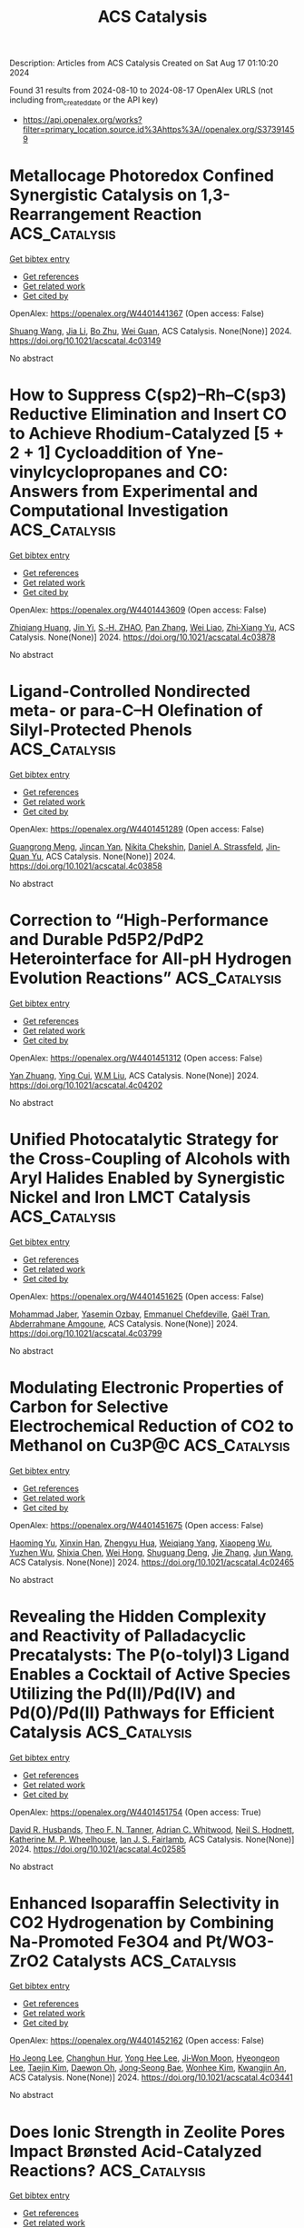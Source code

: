 #+TITLE: ACS Catalysis
Description: Articles from ACS Catalysis
Created on Sat Aug 17 01:10:20 2024

Found 31 results from 2024-08-10 to 2024-08-17
OpenAlex URLS (not including from_created_date or the API key)
- [[https://api.openalex.org/works?filter=primary_location.source.id%3Ahttps%3A//openalex.org/S37391459]]

* Metallocage Photoredox Confined Synergistic Catalysis on 1,3-Rearrangement Reaction  :ACS_Catalysis:
:PROPERTIES:
:UUID: https://openalex.org/W4401441367
:TOPICS: Applications of Photoredox Catalysis in Organic Synthesis, Porous Crystalline Organic Frameworks for Energy and Separation Applications, Transition-Metal-Catalyzed Sulfur Chemistry
:PUBLICATION_DATE: 2024-08-09
:END:    
    
[[elisp:(doi-add-bibtex-entry "https://doi.org/10.1021/acscatal.4c03149")][Get bibtex entry]] 

- [[elisp:(progn (xref--push-markers (current-buffer) (point)) (oa--referenced-works "https://openalex.org/W4401441367"))][Get references]]
- [[elisp:(progn (xref--push-markers (current-buffer) (point)) (oa--related-works "https://openalex.org/W4401441367"))][Get related work]]
- [[elisp:(progn (xref--push-markers (current-buffer) (point)) (oa--cited-by-works "https://openalex.org/W4401441367"))][Get cited by]]

OpenAlex: https://openalex.org/W4401441367 (Open access: False)
    
[[https://openalex.org/A5101688660][Shuang Wang]], [[https://openalex.org/A5100454297][Jia Li]], [[https://openalex.org/A5066240016][Bo Zhu]], [[https://openalex.org/A5018135601][Wei Guan]], ACS Catalysis. None(None)] 2024. https://doi.org/10.1021/acscatal.4c03149 
     
No abstract    

    

* How to Suppress C(sp2)–Rh–C(sp3) Reductive Elimination and Insert CO to Achieve Rhodium-Catalyzed [5 + 2 + 1] Cycloaddition of Yne-vinylcyclopropanes and CO: Answers from Experimental and Computational Investigation  :ACS_Catalysis:
:PROPERTIES:
:UUID: https://openalex.org/W4401443609
:TOPICS: Catalytic Carbene Chemistry in Organic Synthesis, Gold Catalysis in Organic Synthesis, Transition-Metal-Catalyzed C–H Bond Functionalization
:PUBLICATION_DATE: 2024-08-09
:END:    
    
[[elisp:(doi-add-bibtex-entry "https://doi.org/10.1021/acscatal.4c03878")][Get bibtex entry]] 

- [[elisp:(progn (xref--push-markers (current-buffer) (point)) (oa--referenced-works "https://openalex.org/W4401443609"))][Get references]]
- [[elisp:(progn (xref--push-markers (current-buffer) (point)) (oa--related-works "https://openalex.org/W4401443609"))][Get related work]]
- [[elisp:(progn (xref--push-markers (current-buffer) (point)) (oa--cited-by-works "https://openalex.org/W4401443609"))][Get cited by]]

OpenAlex: https://openalex.org/W4401443609 (Open access: False)
    
[[https://openalex.org/A5100768872][Zhiqiang Huang]], [[https://openalex.org/A5014513107][Jin Yi]], [[https://openalex.org/A5102726587][S.‐H. ZHAO]], [[https://openalex.org/A5100406341][Pan Zhang]], [[https://openalex.org/A5101915259][Wei Liao]], [[https://openalex.org/A5091670837][Zhi‐Xiang Yu]], ACS Catalysis. None(None)] 2024. https://doi.org/10.1021/acscatal.4c03878 
     
No abstract    

    

* Ligand-Controlled Nondirected meta- or para-C–H Olefination of Silyl-Protected Phenols  :ACS_Catalysis:
:PROPERTIES:
:UUID: https://openalex.org/W4401451289
:TOPICS: Transition-Metal-Catalyzed C–H Bond Functionalization, Transition Metal-Catalyzed Cross-Coupling Reactions, Transition-Metal-Catalyzed Sulfur Chemistry
:PUBLICATION_DATE: 2024-08-09
:END:    
    
[[elisp:(doi-add-bibtex-entry "https://doi.org/10.1021/acscatal.4c03858")][Get bibtex entry]] 

- [[elisp:(progn (xref--push-markers (current-buffer) (point)) (oa--referenced-works "https://openalex.org/W4401451289"))][Get references]]
- [[elisp:(progn (xref--push-markers (current-buffer) (point)) (oa--related-works "https://openalex.org/W4401451289"))][Get related work]]
- [[elisp:(progn (xref--push-markers (current-buffer) (point)) (oa--cited-by-works "https://openalex.org/W4401451289"))][Get cited by]]

OpenAlex: https://openalex.org/W4401451289 (Open access: False)
    
[[https://openalex.org/A5070628814][Guangrong Meng]], [[https://openalex.org/A5010933564][Jincan Yan]], [[https://openalex.org/A5016935046][Nikita Chekshin]], [[https://openalex.org/A5034934833][Daniel A. Strassfeld]], [[https://openalex.org/A5080816898][Jin‐Quan Yu]], ACS Catalysis. None(None)] 2024. https://doi.org/10.1021/acscatal.4c03858 
     
No abstract    

    

* Correction to “High-Performance and Durable Pd5P2/PdP2 Heterointerface for All-pH Hydrogen Evolution Reactions”  :ACS_Catalysis:
:PROPERTIES:
:UUID: https://openalex.org/W4401451312
:TOPICS: Electrocatalysis for Energy Conversion, Biological and Synthetic Hydrogenases: Mechanisms and Applications, Desulfurization Technologies for Fuels
:PUBLICATION_DATE: 2024-08-09
:END:    
    
[[elisp:(doi-add-bibtex-entry "https://doi.org/10.1021/acscatal.4c04202")][Get bibtex entry]] 

- [[elisp:(progn (xref--push-markers (current-buffer) (point)) (oa--referenced-works "https://openalex.org/W4401451312"))][Get references]]
- [[elisp:(progn (xref--push-markers (current-buffer) (point)) (oa--related-works "https://openalex.org/W4401451312"))][Get related work]]
- [[elisp:(progn (xref--push-markers (current-buffer) (point)) (oa--cited-by-works "https://openalex.org/W4401451312"))][Get cited by]]

OpenAlex: https://openalex.org/W4401451312 (Open access: False)
    
[[https://openalex.org/A5083988332][Yan Zhuang]], [[https://openalex.org/A5027542078][Ying Cui]], [[https://openalex.org/A5068338170][W.M Liu]], ACS Catalysis. None(None)] 2024. https://doi.org/10.1021/acscatal.4c04202 
     
No abstract    

    

* Unified Photocatalytic Strategy for the Cross-Coupling of Alcohols with Aryl Halides Enabled by Synergistic Nickel and Iron LMCT Catalysis  :ACS_Catalysis:
:PROPERTIES:
:UUID: https://openalex.org/W4401451625
:TOPICS: Applications of Photoredox Catalysis in Organic Synthesis, Transition-Metal-Catalyzed Sulfur Chemistry, Transition-Metal-Catalyzed C–H Bond Functionalization
:PUBLICATION_DATE: 2024-08-09
:END:    
    
[[elisp:(doi-add-bibtex-entry "https://doi.org/10.1021/acscatal.4c03799")][Get bibtex entry]] 

- [[elisp:(progn (xref--push-markers (current-buffer) (point)) (oa--referenced-works "https://openalex.org/W4401451625"))][Get references]]
- [[elisp:(progn (xref--push-markers (current-buffer) (point)) (oa--related-works "https://openalex.org/W4401451625"))][Get related work]]
- [[elisp:(progn (xref--push-markers (current-buffer) (point)) (oa--cited-by-works "https://openalex.org/W4401451625"))][Get cited by]]

OpenAlex: https://openalex.org/W4401451625 (Open access: False)
    
[[https://openalex.org/A5039534304][Mohammad Jaber]], [[https://openalex.org/A5057497757][Yasemin Ozbay]], [[https://openalex.org/A5008041731][Emmanuel Chefdeville]], [[https://openalex.org/A5077805378][Gaël Tran]], [[https://openalex.org/A5049801841][Abderrahmane Amgoune]], ACS Catalysis. None(None)] 2024. https://doi.org/10.1021/acscatal.4c03799 
     
No abstract    

    

* Modulating Electronic Properties of Carbon for Selective Electrochemical Reduction of CO2 to Methanol on Cu3P@C  :ACS_Catalysis:
:PROPERTIES:
:UUID: https://openalex.org/W4401451675
:TOPICS: Electrochemical Reduction of CO2 to Fuels, Applications of Ionic Liquids, Electrocatalysis for Energy Conversion
:PUBLICATION_DATE: 2024-08-09
:END:    
    
[[elisp:(doi-add-bibtex-entry "https://doi.org/10.1021/acscatal.4c02465")][Get bibtex entry]] 

- [[elisp:(progn (xref--push-markers (current-buffer) (point)) (oa--referenced-works "https://openalex.org/W4401451675"))][Get references]]
- [[elisp:(progn (xref--push-markers (current-buffer) (point)) (oa--related-works "https://openalex.org/W4401451675"))][Get related work]]
- [[elisp:(progn (xref--push-markers (current-buffer) (point)) (oa--cited-by-works "https://openalex.org/W4401451675"))][Get cited by]]

OpenAlex: https://openalex.org/W4401451675 (Open access: False)
    
[[https://openalex.org/A5100919171][Haoming Yu]], [[https://openalex.org/A5006309512][Xinxin Han]], [[https://openalex.org/A5085524868][Zhengyu Hua]], [[https://openalex.org/A5032140571][Weiqiang Yang]], [[https://openalex.org/A5052982361][Xiaopeng Wu]], [[https://openalex.org/A5103011446][Yuzhen Wu]], [[https://openalex.org/A5048067331][Shixia Chen]], [[https://openalex.org/A5100644622][Wei Hong]], [[https://openalex.org/A5045152496][Shuguang Deng]], [[https://openalex.org/A5100436868][Jie Zhang]], [[https://openalex.org/A5100735838][Jun Wang]], ACS Catalysis. None(None)] 2024. https://doi.org/10.1021/acscatal.4c02465 
     
No abstract    

    

* Revealing the Hidden Complexity and Reactivity of Palladacyclic Precatalysts: The P(o-tolyl)3 Ligand Enables a Cocktail of Active Species Utilizing the Pd(II)/Pd(IV) and Pd(0)/Pd(II) Pathways for Efficient Catalysis  :ACS_Catalysis:
:PROPERTIES:
:UUID: https://openalex.org/W4401451754
:TOPICS: Transition-Metal-Catalyzed C–H Bond Functionalization, Transition Metal-Catalyzed Cross-Coupling Reactions, Homogeneous Catalysis with Transition Metals
:PUBLICATION_DATE: 2024-08-09
:END:    
    
[[elisp:(doi-add-bibtex-entry "https://doi.org/10.1021/acscatal.4c02585")][Get bibtex entry]] 

- [[elisp:(progn (xref--push-markers (current-buffer) (point)) (oa--referenced-works "https://openalex.org/W4401451754"))][Get references]]
- [[elisp:(progn (xref--push-markers (current-buffer) (point)) (oa--related-works "https://openalex.org/W4401451754"))][Get related work]]
- [[elisp:(progn (xref--push-markers (current-buffer) (point)) (oa--cited-by-works "https://openalex.org/W4401451754"))][Get cited by]]

OpenAlex: https://openalex.org/W4401451754 (Open access: True)
    
[[https://openalex.org/A5055464686][David R. Husbands]], [[https://openalex.org/A5057714359][Theo F. N. Tanner]], [[https://openalex.org/A5072671518][Adrian C. Whitwood]], [[https://openalex.org/A5074010625][Neil S. Hodnett]], [[https://openalex.org/A5020862367][Katherine M. P. Wheelhouse]], [[https://openalex.org/A5080429069][Ian J. S. Fairlamb]], ACS Catalysis. None(None)] 2024. https://doi.org/10.1021/acscatal.4c02585 
     
No abstract    

    

* Enhanced Isoparaffin Selectivity in CO2 Hydrogenation by Combining Na-Promoted Fe3O4 and Pt/WO3-ZrO2 Catalysts  :ACS_Catalysis:
:PROPERTIES:
:UUID: https://openalex.org/W4401452162
:TOPICS: Carbon Dioxide Utilization for Chemical Synthesis, Catalytic Carbon Dioxide Hydrogenation, Electrochemical Reduction of CO2 to Fuels
:PUBLICATION_DATE: 2024-08-09
:END:    
    
[[elisp:(doi-add-bibtex-entry "https://doi.org/10.1021/acscatal.4c03441")][Get bibtex entry]] 

- [[elisp:(progn (xref--push-markers (current-buffer) (point)) (oa--referenced-works "https://openalex.org/W4401452162"))][Get references]]
- [[elisp:(progn (xref--push-markers (current-buffer) (point)) (oa--related-works "https://openalex.org/W4401452162"))][Get related work]]
- [[elisp:(progn (xref--push-markers (current-buffer) (point)) (oa--cited-by-works "https://openalex.org/W4401452162"))][Get cited by]]

OpenAlex: https://openalex.org/W4401452162 (Open access: False)
    
[[https://openalex.org/A5022371355][Ho Jeong Lee]], [[https://openalex.org/A5100039039][Changhun Hur]], [[https://openalex.org/A5101447295][Yong Hee Lee]], [[https://openalex.org/A5000629029][Ji‐Won Moon]], [[https://openalex.org/A5028501194][Hyeongeon Lee]], [[https://openalex.org/A5100671800][Taejin Kim]], [[https://openalex.org/A5030149285][Daewon Oh]], [[https://openalex.org/A5101771881][Jong‐Seong Bae]], [[https://openalex.org/A5064586878][Wonhee Kim]], [[https://openalex.org/A5034804943][Kwangjin An]], ACS Catalysis. None(None)] 2024. https://doi.org/10.1021/acscatal.4c03441 
     
No abstract    

    

* Does Ionic Strength in Zeolite Pores Impact Brønsted Acid-Catalyzed Reactions?  :ACS_Catalysis:
:PROPERTIES:
:UUID: https://openalex.org/W4401459767
:TOPICS: Zeolite Chemistry and Catalysis, Novel Methods for Cesium Removal from Wastewater, Mesoporous Materials
:PUBLICATION_DATE: 2024-08-09
:END:    
    
[[elisp:(doi-add-bibtex-entry "https://doi.org/10.1021/acscatal.4c01974")][Get bibtex entry]] 

- [[elisp:(progn (xref--push-markers (current-buffer) (point)) (oa--referenced-works "https://openalex.org/W4401459767"))][Get references]]
- [[elisp:(progn (xref--push-markers (current-buffer) (point)) (oa--related-works "https://openalex.org/W4401459767"))][Get related work]]
- [[elisp:(progn (xref--push-markers (current-buffer) (point)) (oa--cited-by-works "https://openalex.org/W4401459767"))][Get cited by]]

OpenAlex: https://openalex.org/W4401459767 (Open access: False)
    
[[https://openalex.org/A5015589079][Yunzhu Zhong]], [[https://openalex.org/A5078755966][Hao Tian]], [[https://openalex.org/A5101742243][Shouxin Zhang]], [[https://openalex.org/A5070892884][Sheng‐Nian Luo]], [[https://openalex.org/A5073687384][Bingjun Xu]], ACS Catalysis. None(None)] 2024. https://doi.org/10.1021/acscatal.4c01974 
     
No abstract    

    

* Correction to “Interfacial Chemistry in the Electrocatalytic Hydrogenation of CO2 over C-Supported Cu-Based Systems”  :ACS_Catalysis:
:PROPERTIES:
:UUID: https://openalex.org/W4401460337
:TOPICS: Electrochemical Reduction of CO2 to Fuels, Catalytic Carbon Dioxide Hydrogenation, Carbon Dioxide Utilization for Chemical Synthesis
:PUBLICATION_DATE: 2024-08-09
:END:    
    
[[elisp:(doi-add-bibtex-entry "https://doi.org/10.1021/acscatal.4c04364")][Get bibtex entry]] 

- [[elisp:(progn (xref--push-markers (current-buffer) (point)) (oa--referenced-works "https://openalex.org/W4401460337"))][Get references]]
- [[elisp:(progn (xref--push-markers (current-buffer) (point)) (oa--related-works "https://openalex.org/W4401460337"))][Get related work]]
- [[elisp:(progn (xref--push-markers (current-buffer) (point)) (oa--cited-by-works "https://openalex.org/W4401460337"))][Get cited by]]

OpenAlex: https://openalex.org/W4401460337 (Open access: True)
    
[[https://openalex.org/A5008063541][Diego Gianolio]], [[https://openalex.org/A5074429295][Michael D. Higham]], [[https://openalex.org/A5065464233][Matthew G. Quesne]], [[https://openalex.org/A5070409393][Matteo Aramini]], [[https://openalex.org/A5101736181][Ruoyu Xu]], [[https://openalex.org/A5013851227][Alex Large]], [[https://openalex.org/A5040757867][Georg Held]], [[https://openalex.org/A5091326723][Juan‐Jesús Velasco‐Vélez]], [[https://openalex.org/A5041356620][Michael Haevecker]], [[https://openalex.org/A5048537351][Ovidiu Ersen]], [[https://openalex.org/A5009927622][Chiara Genovese]], [[https://openalex.org/A5040517441][Claudio Ampelli]], [[https://openalex.org/A5101996017][M. Schuster]], [[https://openalex.org/A5065688781][Siglinda Perathoner]], [[https://openalex.org/A5008025988][Gabriele Centi]], [[https://openalex.org/A5042572313][C. Richard A. Catlow]], [[https://openalex.org/A5007560583][Rosa Arrigo]], ACS Catalysis. None(None)] 2024. https://doi.org/10.1021/acscatal.4c04364 
     
No abstract    

    

* Pd(0)-Catalyzed Enantioselective and Regiodivergent Annulations of 1-Heterodienes and Racemic Allenes  :ACS_Catalysis:
:PROPERTIES:
:UUID: https://openalex.org/W4401481352
:TOPICS: Homogeneous Catalysis with Transition Metals, Transition-Metal-Catalyzed C–H Bond Functionalization, Gold Catalysis in Organic Synthesis
:PUBLICATION_DATE: 2024-08-10
:END:    
    
[[elisp:(doi-add-bibtex-entry "https://doi.org/10.1021/acscatal.4c04038")][Get bibtex entry]] 

- [[elisp:(progn (xref--push-markers (current-buffer) (point)) (oa--referenced-works "https://openalex.org/W4401481352"))][Get references]]
- [[elisp:(progn (xref--push-markers (current-buffer) (point)) (oa--related-works "https://openalex.org/W4401481352"))][Get related work]]
- [[elisp:(progn (xref--push-markers (current-buffer) (point)) (oa--cited-by-works "https://openalex.org/W4401481352"))][Get cited by]]

OpenAlex: https://openalex.org/W4401481352 (Open access: False)
    
[[https://openalex.org/A5038274292][Ru‐Jie Yan]], [[https://openalex.org/A5101038176][Yuan Hu]], [[https://openalex.org/A5101773400][Lei Zhu]], [[https://openalex.org/A5102870678][Jian Zhang]], [[https://openalex.org/A5100444820][Xiaogang Wang]], [[https://openalex.org/A5101926479][Jinyu Huang]], [[https://openalex.org/A5100619480][Zhichao Chen]], [[https://openalex.org/A5053632028][Qin Ouyang]], [[https://openalex.org/A5040284332][Wei Du]], [[https://openalex.org/A5100767573][Ying‐Chun Chen]], ACS Catalysis. None(None)] 2024. https://doi.org/10.1021/acscatal.4c04038 
     
No abstract    

    

* Electrochemical Reaction Kinetics at Constant Interfacial Potential  :ACS_Catalysis:
:PROPERTIES:
:UUID: https://openalex.org/W4401481375
:TOPICS: Electrocatalysis for Energy Conversion, Electrochemical Detection of Heavy Metal Ions, Ammonia Synthesis and Electrocatalysis
:PUBLICATION_DATE: 2024-08-10
:END:    
    
[[elisp:(doi-add-bibtex-entry "https://doi.org/10.1021/acscatal.4c04034")][Get bibtex entry]] 

- [[elisp:(progn (xref--push-markers (current-buffer) (point)) (oa--referenced-works "https://openalex.org/W4401481375"))][Get references]]
- [[elisp:(progn (xref--push-markers (current-buffer) (point)) (oa--related-works "https://openalex.org/W4401481375"))][Get related work]]
- [[elisp:(progn (xref--push-markers (current-buffer) (point)) (oa--cited-by-works "https://openalex.org/W4401481375"))][Get cited by]]

OpenAlex: https://openalex.org/W4401481375 (Open access: False)
    
[[https://openalex.org/A5100319216][Huan Li]], [[https://openalex.org/A5027648567][Dong Luan]], [[https://openalex.org/A5030617408][Jun Long]], [[https://openalex.org/A5102537365][Pu Guo]], [[https://openalex.org/A5004947752][Jianping Xiao]], ACS Catalysis. None(None)] 2024. https://doi.org/10.1021/acscatal.4c04034 
     
No abstract    

    

* Ultrahigh-Throughput Single Emulsion Droplet Screening for the Discovery of New B Antigen Cleaving Enzymes  :ACS_Catalysis:
:PROPERTIES:
:UUID: https://openalex.org/W4401505119
:TOPICS: Droplet Microfluidics Technology, Diseases Related to Blood Group Variants, Protein Aggregation and Biopharmaceutical Stability
:PUBLICATION_DATE: 2024-08-12
:END:    
    
[[elisp:(doi-add-bibtex-entry "https://doi.org/10.1021/acscatal.4c02165")][Get bibtex entry]] 

- [[elisp:(progn (xref--push-markers (current-buffer) (point)) (oa--referenced-works "https://openalex.org/W4401505119"))][Get references]]
- [[elisp:(progn (xref--push-markers (current-buffer) (point)) (oa--related-works "https://openalex.org/W4401505119"))][Get related work]]
- [[elisp:(progn (xref--push-markers (current-buffer) (point)) (oa--cited-by-works "https://openalex.org/W4401505119"))][Get cited by]]

OpenAlex: https://openalex.org/W4401505119 (Open access: False)
    
[[https://openalex.org/A5090173803][Charlotte Olagnon]], [[https://openalex.org/A5057958416][Jacob F. Wardman]], [[https://openalex.org/A5100415272][Feng Liu]], [[https://openalex.org/A5100729959][Hongming Chen]], [[https://openalex.org/A5048004326][Haisle Moon]], [[https://openalex.org/A5056516496][Seyed A. Nasseri]], [[https://openalex.org/A5012935864][D. Seale]], [[https://openalex.org/A5030642141][Peter Rahfeld]], [[https://openalex.org/A5101411528][Steven Hallam]], [[https://openalex.org/A5001822496][Jayachandran N. Kizhakkedathu]], [[https://openalex.org/A5061771023][Stephen G. Withers]], ACS Catalysis. None(None)] 2024. https://doi.org/10.1021/acscatal.4c02165 
     
No abstract    

    

* Targeted Peptide Modification Using an Engineered Bacterial N-Glycosyltransferase  :ACS_Catalysis:
:PROPERTIES:
:UUID: https://openalex.org/W4401507008
:TOPICS: Glycosylation in Health and Disease, Chemical Glycobiology and Therapeutic Applications, Natural Products as Sources of New Drugs
:PUBLICATION_DATE: 2024-08-12
:END:    
    
[[elisp:(doi-add-bibtex-entry "https://doi.org/10.1021/acscatal.4c01958")][Get bibtex entry]] 

- [[elisp:(progn (xref--push-markers (current-buffer) (point)) (oa--referenced-works "https://openalex.org/W4401507008"))][Get references]]
- [[elisp:(progn (xref--push-markers (current-buffer) (point)) (oa--related-works "https://openalex.org/W4401507008"))][Get related work]]
- [[elisp:(progn (xref--push-markers (current-buffer) (point)) (oa--cited-by-works "https://openalex.org/W4401507008"))][Get cited by]]

OpenAlex: https://openalex.org/W4401507008 (Open access: True)
    
[[https://openalex.org/A5088779060][Ayoola B. Smith]], [[https://openalex.org/A5042836241][Jonathan R. Chekan]], ACS Catalysis. None(None)] 2024. https://doi.org/10.1021/acscatal.4c01958 
     
No abstract    

    

* Near-Ambient Pressure Oxidation of Silver in the Presence of Steps: Electrophilic Oxygen and Sulfur Impurities  :ACS_Catalysis:
:PROPERTIES:
:UUID: https://openalex.org/W4401508117
:TOPICS: Surface Analysis and Electron Spectroscopy Techniques, Atomic Layer Deposition Technology, Catalytic Nanomaterials
:PUBLICATION_DATE: 2024-08-12
:END:    
    
[[elisp:(doi-add-bibtex-entry "https://doi.org/10.1021/acscatal.4c02985")][Get bibtex entry]] 

- [[elisp:(progn (xref--push-markers (current-buffer) (point)) (oa--referenced-works "https://openalex.org/W4401508117"))][Get references]]
- [[elisp:(progn (xref--push-markers (current-buffer) (point)) (oa--related-works "https://openalex.org/W4401508117"))][Get related work]]
- [[elisp:(progn (xref--push-markers (current-buffer) (point)) (oa--cited-by-works "https://openalex.org/W4401508117"))][Get cited by]]

OpenAlex: https://openalex.org/W4401508117 (Open access: True)
    
[[https://openalex.org/A5028011607][Frederik Schiller]], [[https://openalex.org/A5041085794][Khadiza Ali]], [[https://openalex.org/A5014790949][Anna A. Makarova]], [[https://openalex.org/A5054203829][Sabine V. Auras]], [[https://openalex.org/A5027323229][Fernando García‐Martínez]], [[https://openalex.org/A5056997072][Alaa Mohammed Idris Bakhit]], [[https://openalex.org/A5017339968][Rodrigo Castrillo-Bodero]], [[https://openalex.org/A5069531697][Ignacio J. Villar‐García]], [[https://openalex.org/A5074225529][J. Enrique Ortega]], [[https://openalex.org/A5030683006][Virginia Pérez‐Dieste]], ACS Catalysis. None(None)] 2024. https://doi.org/10.1021/acscatal.4c02985 
     
No abstract    

    

* Predicting Adhesion Energies of Metal Nanoparticles to Support Surfaces, Which Determines Metal Chemical Potential versus Particle Size and Thus Catalyst Performance  :ACS_Catalysis:
:PROPERTIES:
:UUID: https://openalex.org/W4401511178
:TOPICS: Catalytic Nanomaterials, Ice Nucleation and Melting Phenomena, Catalytic Reduction of Nitro Compounds
:PUBLICATION_DATE: 2024-08-12
:END:    
    
[[elisp:(doi-add-bibtex-entry "https://doi.org/10.1021/acscatal.4c02559")][Get bibtex entry]] 

- [[elisp:(progn (xref--push-markers (current-buffer) (point)) (oa--referenced-works "https://openalex.org/W4401511178"))][Get references]]
- [[elisp:(progn (xref--push-markers (current-buffer) (point)) (oa--related-works "https://openalex.org/W4401511178"))][Get related work]]
- [[elisp:(progn (xref--push-markers (current-buffer) (point)) (oa--cited-by-works "https://openalex.org/W4401511178"))][Get cited by]]

OpenAlex: https://openalex.org/W4401511178 (Open access: False)
    
[[https://openalex.org/A5039636381][Kun Zhao]], [[https://openalex.org/A5003685354][Daniel J. Auerbach]], [[https://openalex.org/A5043532223][Charles T. Campbell]], ACS Catalysis. None(None)] 2024. https://doi.org/10.1021/acscatal.4c02559 
     
No abstract    

    

* Alkene Cyclopropanation with gem-Dichloroalkanes Catalyzed by (PNN)Co Complexes: Scope and Mechanism  :ACS_Catalysis:
:PROPERTIES:
:UUID: https://openalex.org/W4401512854
:TOPICS: Catalytic Carbene Chemistry in Organic Synthesis, Transition Metal Catalysis, Gold Catalysis in Organic Synthesis
:PUBLICATION_DATE: 2024-08-12
:END:    
    
[[elisp:(doi-add-bibtex-entry "https://doi.org/10.1021/acscatal.4c03059")][Get bibtex entry]] 

- [[elisp:(progn (xref--push-markers (current-buffer) (point)) (oa--referenced-works "https://openalex.org/W4401512854"))][Get references]]
- [[elisp:(progn (xref--push-markers (current-buffer) (point)) (oa--related-works "https://openalex.org/W4401512854"))][Get related work]]
- [[elisp:(progn (xref--push-markers (current-buffer) (point)) (oa--cited-by-works "https://openalex.org/W4401512854"))][Get cited by]]

OpenAlex: https://openalex.org/W4401512854 (Open access: False)
    
[[https://openalex.org/A5088515626][Bin Cao]], [[https://openalex.org/A5101576372][Guixia Liu]], [[https://openalex.org/A5033486450][Zheng Huang]], ACS Catalysis. None(None)] 2024. https://doi.org/10.1021/acscatal.4c03059 
     
No abstract    

    

* Defective-Engineered ZnO Encapsulated in N-Doped Carbon for Sustainable 2e– ORR: Interfacial Zn–N Bond Regulated Oxygen Reduction Pathways  :ACS_Catalysis:
:PROPERTIES:
:UUID: https://openalex.org/W4401540366
:TOPICS: Fuel Cell Membrane Technology, Electrocatalysis for Energy Conversion, Memristive Devices for Neuromorphic Computing
:PUBLICATION_DATE: 2024-08-13
:END:    
    
[[elisp:(doi-add-bibtex-entry "https://doi.org/10.1021/acscatal.4c02587")][Get bibtex entry]] 

- [[elisp:(progn (xref--push-markers (current-buffer) (point)) (oa--referenced-works "https://openalex.org/W4401540366"))][Get references]]
- [[elisp:(progn (xref--push-markers (current-buffer) (point)) (oa--related-works "https://openalex.org/W4401540366"))][Get related work]]
- [[elisp:(progn (xref--push-markers (current-buffer) (point)) (oa--cited-by-works "https://openalex.org/W4401540366"))][Get cited by]]

OpenAlex: https://openalex.org/W4401540366 (Open access: False)
    
[[https://openalex.org/A5103127164][Pan Xia]], [[https://openalex.org/A5069490944][Tianwei He]], [[https://openalex.org/A5101814743][Yukui Zhang]], [[https://openalex.org/A5006059700][Xiaoguang Duan]], [[https://openalex.org/A5048341522][Xi Chen]], [[https://openalex.org/A5030518466][Zhong‐Shuai Zhu]], [[https://openalex.org/A5100371335][Sheng Wang]], [[https://openalex.org/A5034561438][Y. Liu]], [[https://openalex.org/A5101608123][Qiang Sun]], [[https://openalex.org/A5006611790][Zhihong Ye]], ACS Catalysis. None(None)] 2024. https://doi.org/10.1021/acscatal.4c02587 
     
No abstract    

    

* A Career in Catalysis: Raymond J. Gorte  :ACS_Catalysis:
:PROPERTIES:
:UUID: https://openalex.org/W4401545155
:TOPICS: Catalytic Dehydrogenation of Light Alkanes, Catalytic Nanomaterials, Desulfurization Technologies for Fuels
:PUBLICATION_DATE: 2024-08-13
:END:    
    
[[elisp:(doi-add-bibtex-entry "https://doi.org/10.1021/acscatal.4c02998")][Get bibtex entry]] 

- [[elisp:(progn (xref--push-markers (current-buffer) (point)) (oa--referenced-works "https://openalex.org/W4401545155"))][Get references]]
- [[elisp:(progn (xref--push-markers (current-buffer) (point)) (oa--related-works "https://openalex.org/W4401545155"))][Get related work]]
- [[elisp:(progn (xref--push-markers (current-buffer) (point)) (oa--cited-by-works "https://openalex.org/W4401545155"))][Get cited by]]

OpenAlex: https://openalex.org/W4401545155 (Open access: False)
    
[[https://openalex.org/A5022932212][Omar Abdelrahman]], [[https://openalex.org/A5031757814][Eric I. Altman]], [[https://openalex.org/A5063463209][Matteo Cargnello]], [[https://openalex.org/A5042229475][Paolo Fornasiero]], [[https://openalex.org/A5043209926][Arim Seong]], [[https://openalex.org/A5037908516][Rainer Küngas]], [[https://openalex.org/A5049956942][Jing Luo]], [[https://openalex.org/A5072550183][Steven McIntosh]], [[https://openalex.org/A5058510879][Tae-Sik Oh]], [[https://openalex.org/A5078494384][Tzia Ming Onn]], [[https://openalex.org/A5003605373][John M. Vohs]], ACS Catalysis. None(None)] 2024. https://doi.org/10.1021/acscatal.4c02998 
     
No abstract    

    

* Manganese as Electron Reservoir Stabilized RuMnOx@RuOx with Enhanced Activity and Robust Durability for Acidic Water Oxidation  :ACS_Catalysis:
:PROPERTIES:
:UUID: https://openalex.org/W4401565261
:TOPICS: Electrocatalysis for Energy Conversion, Electrochemical Detection of Heavy Metal Ions, Aqueous Zinc-Ion Battery Technology
:PUBLICATION_DATE: 2024-08-14
:END:    
    
[[elisp:(doi-add-bibtex-entry "https://doi.org/10.1021/acscatal.4c01707")][Get bibtex entry]] 

- [[elisp:(progn (xref--push-markers (current-buffer) (point)) (oa--referenced-works "https://openalex.org/W4401565261"))][Get references]]
- [[elisp:(progn (xref--push-markers (current-buffer) (point)) (oa--related-works "https://openalex.org/W4401565261"))][Get related work]]
- [[elisp:(progn (xref--push-markers (current-buffer) (point)) (oa--cited-by-works "https://openalex.org/W4401565261"))][Get cited by]]

OpenAlex: https://openalex.org/W4401565261 (Open access: False)
    
[[https://openalex.org/A5021708087][Qin Yue]], [[https://openalex.org/A5006593466][Xiaopo Niu]], [[https://openalex.org/A5101524811][Rong Zhao]], [[https://openalex.org/A5087536804][Jiuyi Sun]], [[https://openalex.org/A5080400195][Zhi-Hui Xu]], [[https://openalex.org/A5047556152][Zhenguo Chi]], [[https://openalex.org/A5018366757][Danni Liu]], [[https://openalex.org/A5101683562][Lili Guo]], [[https://openalex.org/A5051852456][Chang Liu]], [[https://openalex.org/A5100427805][Junfeng Zhang]], [[https://openalex.org/A5017217608][Qingfa Wang]], ACS Catalysis. None(None)] 2024. https://doi.org/10.1021/acscatal.4c01707 
     
No abstract    

    

* Mechanistic Insight into the Superior Catalytic Activity of Au/Co3O4 Interface in Glucose Sensors  :ACS_Catalysis:
:PROPERTIES:
:UUID: https://openalex.org/W4401567137
:TOPICS: Electrochemical Biosensor Technology, Nanomaterials with Enzyme-Like Characteristics, Electrochemical Detection of Heavy Metal Ions
:PUBLICATION_DATE: 2024-08-14
:END:    
    
[[elisp:(doi-add-bibtex-entry "https://doi.org/10.1021/acscatal.4c03419")][Get bibtex entry]] 

- [[elisp:(progn (xref--push-markers (current-buffer) (point)) (oa--referenced-works "https://openalex.org/W4401567137"))][Get references]]
- [[elisp:(progn (xref--push-markers (current-buffer) (point)) (oa--related-works "https://openalex.org/W4401567137"))][Get related work]]
- [[elisp:(progn (xref--push-markers (current-buffer) (point)) (oa--cited-by-works "https://openalex.org/W4401567137"))][Get cited by]]

OpenAlex: https://openalex.org/W4401567137 (Open access: False)
    
[[https://openalex.org/A5059460662][Yun Xie]], [[https://openalex.org/A5066878588][Guang‐Jie Xia]], [[https://openalex.org/A5048164749][Weiping Gong]], [[https://openalex.org/A5100511024][Fanglong Zhu]], [[https://openalex.org/A5017864612][Zhenting Zhao]], [[https://openalex.org/A5077960687][Yang−Gang Wang]], ACS Catalysis. None(None)] 2024. https://doi.org/10.1021/acscatal.4c03419 
     
No abstract    

    

* Effective Screening Descriptors of Metal–Organic Framework-Supported Single-Atom Catalysts for Electrochemical CO2 Reduction Reactions: A Computational Study  :ACS_Catalysis:
:PROPERTIES:
:UUID: https://openalex.org/W4401575850
:TOPICS: Electrochemical Reduction of CO2 to Fuels, Accelerating Materials Innovation through Informatics, Chemistry and Applications of Metal-Organic Frameworks
:PUBLICATION_DATE: 2024-08-14
:END:    
    
[[elisp:(doi-add-bibtex-entry "https://doi.org/10.1021/acscatal.4c03937")][Get bibtex entry]] 

- [[elisp:(progn (xref--push-markers (current-buffer) (point)) (oa--referenced-works "https://openalex.org/W4401575850"))][Get references]]
- [[elisp:(progn (xref--push-markers (current-buffer) (point)) (oa--related-works "https://openalex.org/W4401575850"))][Get related work]]
- [[elisp:(progn (xref--push-markers (current-buffer) (point)) (oa--cited-by-works "https://openalex.org/W4401575850"))][Get cited by]]

OpenAlex: https://openalex.org/W4401575850 (Open access: False)
    
[[https://openalex.org/A5086547994][Li-Hui Mou]], [[https://openalex.org/A5017538890][Jiahui Du]], [[https://openalex.org/A5100652701][Yanbo Li]], [[https://openalex.org/A5100619997][Jun Jiang]], [[https://openalex.org/A5053751282][Linjiang Chen]], ACS Catalysis. None(None)] 2024. https://doi.org/10.1021/acscatal.4c03937 
     
No abstract    

    

* Developing Catalysts for the Hydrolysis of Glycosidic Bonds in Oligosaccharides Using a Spectrophotometric Screening Assay  :ACS_Catalysis:
:PROPERTIES:
:UUID: https://openalex.org/W4401590676
:TOPICS: Enzyme Immobilization Techniques, Chiral Separation in Chromatography, Origins and Future of Microfluidics
:PUBLICATION_DATE: 2024-08-14
:END:    
    
[[elisp:(doi-add-bibtex-entry "https://doi.org/10.1021/acscatal.4c03261")][Get bibtex entry]] 

- [[elisp:(progn (xref--push-markers (current-buffer) (point)) (oa--referenced-works "https://openalex.org/W4401590676"))][Get references]]
- [[elisp:(progn (xref--push-markers (current-buffer) (point)) (oa--related-works "https://openalex.org/W4401590676"))][Get related work]]
- [[elisp:(progn (xref--push-markers (current-buffer) (point)) (oa--cited-by-works "https://openalex.org/W4401590676"))][Get cited by]]

OpenAlex: https://openalex.org/W4401590676 (Open access: True)
    
[[https://openalex.org/A5088338125][Susanne Striegler]], ACS Catalysis. None(None)] 2024. https://doi.org/10.1021/acscatal.4c03261 
     
No abstract    

    

* The Effect of the Tetraalkylammonium Cation in the Electrochemical CO2 Reduction Reaction on Copper Electrode  :ACS_Catalysis:
:PROPERTIES:
:UUID: https://openalex.org/W4401591465
:TOPICS: Electrochemical Reduction of CO2 to Fuels, Applications of Ionic Liquids, Carbon Dioxide Utilization for Chemical Synthesis
:PUBLICATION_DATE: 2024-08-14
:END:    
    
[[elisp:(doi-add-bibtex-entry "https://doi.org/10.1021/acscatal.4c02297")][Get bibtex entry]] 

- [[elisp:(progn (xref--push-markers (current-buffer) (point)) (oa--referenced-works "https://openalex.org/W4401591465"))][Get references]]
- [[elisp:(progn (xref--push-markers (current-buffer) (point)) (oa--related-works "https://openalex.org/W4401591465"))][Get related work]]
- [[elisp:(progn (xref--push-markers (current-buffer) (point)) (oa--cited-by-works "https://openalex.org/W4401591465"))][Get cited by]]

OpenAlex: https://openalex.org/W4401591465 (Open access: True)
    
[[https://openalex.org/A5062895183][Connor Deacon-Price]], [[https://openalex.org/A5106519923][Louis Changeur]], [[https://openalex.org/A5074326369][Cássia Sidney Santana]], [[https://openalex.org/A5079766978][Amanda C. Garcia]], ACS Catalysis. None(None)] 2024. https://doi.org/10.1021/acscatal.4c02297 
     
No abstract    

    

* Highly Selective Dual-Atom Pd Heterogeneous Catalyst Prepared by Size-Selected Cluster Beam  :ACS_Catalysis:
:PROPERTIES:
:UUID: https://openalex.org/W4401606577
:TOPICS: Catalytic Nanomaterials, Catalytic Reduction of Nitro Compounds, Catalytic Dehydrogenation of Light Alkanes
:PUBLICATION_DATE: 2024-08-15
:END:    
    
[[elisp:(doi-add-bibtex-entry "https://doi.org/10.1021/acscatal.4c02500")][Get bibtex entry]] 

- [[elisp:(progn (xref--push-markers (current-buffer) (point)) (oa--referenced-works "https://openalex.org/W4401606577"))][Get references]]
- [[elisp:(progn (xref--push-markers (current-buffer) (point)) (oa--related-works "https://openalex.org/W4401606577"))][Get related work]]
- [[elisp:(progn (xref--push-markers (current-buffer) (point)) (oa--cited-by-works "https://openalex.org/W4401606577"))][Get cited by]]

OpenAlex: https://openalex.org/W4401606577 (Open access: False)
    
[[https://openalex.org/A5046863535][Wenka Zhu]], [[https://openalex.org/A5101962097][Wen Wu Xu]], [[https://openalex.org/A5033926331][Xingen Lin]], [[https://openalex.org/A5101659241][S.F. Hu]], [[https://openalex.org/A5102547330][Sichen Tang]], [[https://openalex.org/A5045284604][Syed Adil Shah]], [[https://openalex.org/A5101213568][Zixiang Zhao]], [[https://openalex.org/A5100768241][Yongxin Zhang]], [[https://openalex.org/A5013262767][Siqi Lu]], [[https://openalex.org/A5027629406][X. F. Lu]], [[https://openalex.org/A5101650984][J. G. Wan]], [[https://openalex.org/A5101962097][Wen Wu Xu]], [[https://openalex.org/A5011982705][Huang Zhou]], [[https://openalex.org/A5055199008][Kuo‐Juei Hu]], [[https://openalex.org/A5087862339][Zhongkang Han]], [[https://openalex.org/A5022989538][Yuen Wu]], [[https://openalex.org/A5055941645][Fengqi Song]], ACS Catalysis. None(None)] 2024. https://doi.org/10.1021/acscatal.4c02500 
     
No abstract    

    

* Rhodium-Catalyzed Asymmetric Hydroselenation of 1-Alkynylindoles for Atroposelective Synthesis of Vinyl Selenoethers  :ACS_Catalysis:
:PROPERTIES:
:UUID: https://openalex.org/W4401608966
:TOPICS: Atroposelective Synthesis of Axially Chiral Compounds, Transition-Metal-Catalyzed C–H Bond Functionalization, Homogeneous Catalysis with Transition Metals
:PUBLICATION_DATE: 2024-08-15
:END:    
    
[[elisp:(doi-add-bibtex-entry "https://doi.org/10.1021/acscatal.4c03710")][Get bibtex entry]] 

- [[elisp:(progn (xref--push-markers (current-buffer) (point)) (oa--referenced-works "https://openalex.org/W4401608966"))][Get references]]
- [[elisp:(progn (xref--push-markers (current-buffer) (point)) (oa--related-works "https://openalex.org/W4401608966"))][Get related work]]
- [[elisp:(progn (xref--push-markers (current-buffer) (point)) (oa--cited-by-works "https://openalex.org/W4401608966"))][Get cited by]]

OpenAlex: https://openalex.org/W4401608966 (Open access: False)
    
[[https://openalex.org/A5013313471][Yu-Long Kang]], [[https://openalex.org/A5100752623][Fen Wang]], [[https://openalex.org/A5061667297][Xingwei Li]], ACS Catalysis. None(None)] 2024. https://doi.org/10.1021/acscatal.4c03710 
     
No abstract    

    

* Stereoselective Fe-Catalyzed Decoupled Cross-Couplings: Chiral Vinyl Oxazolidinones as Effective Radical Lynchpins for Diastereoselective C(sp2)–C(sp3) Bond Formation  :ACS_Catalysis:
:PROPERTIES:
:UUID: https://openalex.org/W4401611031
:TOPICS: Applications of Photoredox Catalysis in Organic Synthesis, Role of Fluorine in Medicinal Chemistry and Pharmaceuticals, Transition-Metal-Catalyzed C–H Bond Functionalization
:PUBLICATION_DATE: 2024-08-15
:END:    
    
[[elisp:(doi-add-bibtex-entry "https://doi.org/10.1021/acscatal.4c04568")][Get bibtex entry]] 

- [[elisp:(progn (xref--push-markers (current-buffer) (point)) (oa--referenced-works "https://openalex.org/W4401611031"))][Get references]]
- [[elisp:(progn (xref--push-markers (current-buffer) (point)) (oa--related-works "https://openalex.org/W4401611031"))][Get related work]]
- [[elisp:(progn (xref--push-markers (current-buffer) (point)) (oa--cited-by-works "https://openalex.org/W4401611031"))][Get cited by]]

OpenAlex: https://openalex.org/W4401611031 (Open access: True)
    
[[https://openalex.org/A5012541428][Tapas Maity]], [[https://openalex.org/A5046224682][Ángel Rentería‐Gómez]], [[https://openalex.org/A5038942712][Osvaldo Gutiérrez]], ACS Catalysis. None(None)] 2024. https://doi.org/10.1021/acscatal.4c04568 
     
No abstract    

    

* Two-Electron or Four-Electron Nanocatalysis for Aerobic Glucose Oxidation: A Mechanism-Driven Prediction Model  :ACS_Catalysis:
:PROPERTIES:
:UUID: https://openalex.org/W4401611661
:TOPICS: Electrochemical Biosensor Technology, Electrochemical Detection of Heavy Metal Ions, Nanomaterials with Enzyme-Like Characteristics
:PUBLICATION_DATE: 2024-08-15
:END:    
    
[[elisp:(doi-add-bibtex-entry "https://doi.org/10.1021/acscatal.4c03226")][Get bibtex entry]] 

- [[elisp:(progn (xref--push-markers (current-buffer) (point)) (oa--referenced-works "https://openalex.org/W4401611661"))][Get references]]
- [[elisp:(progn (xref--push-markers (current-buffer) (point)) (oa--related-works "https://openalex.org/W4401611661"))][Get related work]]
- [[elisp:(progn (xref--push-markers (current-buffer) (point)) (oa--cited-by-works "https://openalex.org/W4401611661"))][Get cited by]]

OpenAlex: https://openalex.org/W4401611661 (Open access: False)
    
[[https://openalex.org/A5100371335][Sheng Wang]], [[https://openalex.org/A5088455541][Qiao-Zhi Li]], [[https://openalex.org/A5080159973][Jia‐Jia Zheng]], [[https://openalex.org/A5057337824][Xingfa Gao]], ACS Catalysis. None(None)] 2024. https://doi.org/10.1021/acscatal.4c03226 
     
No abstract    

    

* Grignard Reagent Addition to Pyridinium Salts: A Catalytic Approach to Chiral 1,4-Dihydropyridines  :ACS_Catalysis:
:PROPERTIES:
:UUID: https://openalex.org/W4401613110
:TOPICS: Asymmetric Catalysis, Organometallic Chemistry and Metalation, Chemistry of Pyrrolobenzodiazepines
:PUBLICATION_DATE: 2024-08-15
:END:    
    
[[elisp:(doi-add-bibtex-entry "https://doi.org/10.1021/acscatal.4c03520")][Get bibtex entry]] 

- [[elisp:(progn (xref--push-markers (current-buffer) (point)) (oa--referenced-works "https://openalex.org/W4401613110"))][Get references]]
- [[elisp:(progn (xref--push-markers (current-buffer) (point)) (oa--related-works "https://openalex.org/W4401613110"))][Get related work]]
- [[elisp:(progn (xref--push-markers (current-buffer) (point)) (oa--cited-by-works "https://openalex.org/W4401613110"))][Get cited by]]

OpenAlex: https://openalex.org/W4401613110 (Open access: True)
    
[[https://openalex.org/A5028901741][Siriphong Somprasong]], [[https://openalex.org/A5052232106][Marta Castiñeira Reis]], [[https://openalex.org/A5012293576][Syuzanna R. Harutyunyan]], ACS Catalysis. None(None)] 2024. https://doi.org/10.1021/acscatal.4c03520 
     
No abstract    

    

* Acid–Base Bifunctional Catalysis of the Lewis Acidic Isolated Co(OH)2 and Basic N Anion Generated from CeO2 and 2-Cyanopyridine  :ACS_Catalysis:
:PROPERTIES:
:UUID: https://openalex.org/W4401613654
:TOPICS: Innovations in Organic Synthesis Reactions, Peptide Synthesis and Drug Discovery, Catalytic Reduction of Nitro Compounds
:PUBLICATION_DATE: 2024-08-15
:END:    
    
[[elisp:(doi-add-bibtex-entry "https://doi.org/10.1021/acscatal.4c02378")][Get bibtex entry]] 

- [[elisp:(progn (xref--push-markers (current-buffer) (point)) (oa--referenced-works "https://openalex.org/W4401613654"))][Get references]]
- [[elisp:(progn (xref--push-markers (current-buffer) (point)) (oa--related-works "https://openalex.org/W4401613654"))][Get related work]]
- [[elisp:(progn (xref--push-markers (current-buffer) (point)) (oa--cited-by-works "https://openalex.org/W4401613654"))][Get cited by]]

OpenAlex: https://openalex.org/W4401613654 (Open access: False)
    
[[https://openalex.org/A5074282622][Masazumi Tamura]], [[https://openalex.org/A5009823089][Masanobu Haga]], [[https://openalex.org/A5005601022][Anchalee Junkaew]], [[https://openalex.org/A5087295336][Daiki Asada]], [[https://openalex.org/A5023402348][Riko Ichikawa]], [[https://openalex.org/A5008012900][Ryo Toyoshima]], [[https://openalex.org/A5106262571][Akira Nakayama]], [[https://openalex.org/A5041562042][Hiroshi Kondoh]], [[https://openalex.org/A5053881651][Yoshinao Nakagawa]], [[https://openalex.org/A5053906254][Keiichi Tomishige]], ACS Catalysis. None(None)] 2024. https://doi.org/10.1021/acscatal.4c02378 
     
No abstract    

    

* Confinement Effect and Application in Catalytic Oxidation–Reduction Reaction of Confined Single-Atom Catalysts  :ACS_Catalysis:
:PROPERTIES:
:UUID: https://openalex.org/W4401614499
:TOPICS: Catalytic Nanomaterials, Electrocatalysis for Energy Conversion, Catalytic Reduction of Nitro Compounds
:PUBLICATION_DATE: 2024-08-15
:END:    
    
[[elisp:(doi-add-bibtex-entry "https://doi.org/10.1021/acscatal.4c02113")][Get bibtex entry]] 

- [[elisp:(progn (xref--push-markers (current-buffer) (point)) (oa--referenced-works "https://openalex.org/W4401614499"))][Get references]]
- [[elisp:(progn (xref--push-markers (current-buffer) (point)) (oa--related-works "https://openalex.org/W4401614499"))][Get related work]]
- [[elisp:(progn (xref--push-markers (current-buffer) (point)) (oa--cited-by-works "https://openalex.org/W4401614499"))][Get cited by]]

OpenAlex: https://openalex.org/W4401614499 (Open access: False)
    
[[https://openalex.org/A5103508715][X.‐B. Fan]], [[https://openalex.org/A5100607527][Donghao Li]], [[https://openalex.org/A5079426674][Yuanxiang Shu]], [[https://openalex.org/A5103113889][Yimeng Feng]], [[https://openalex.org/A5100611624][Fengxiang Li]], ACS Catalysis. None(None)] 2024. https://doi.org/10.1021/acscatal.4c02113 
     
No abstract    

    
